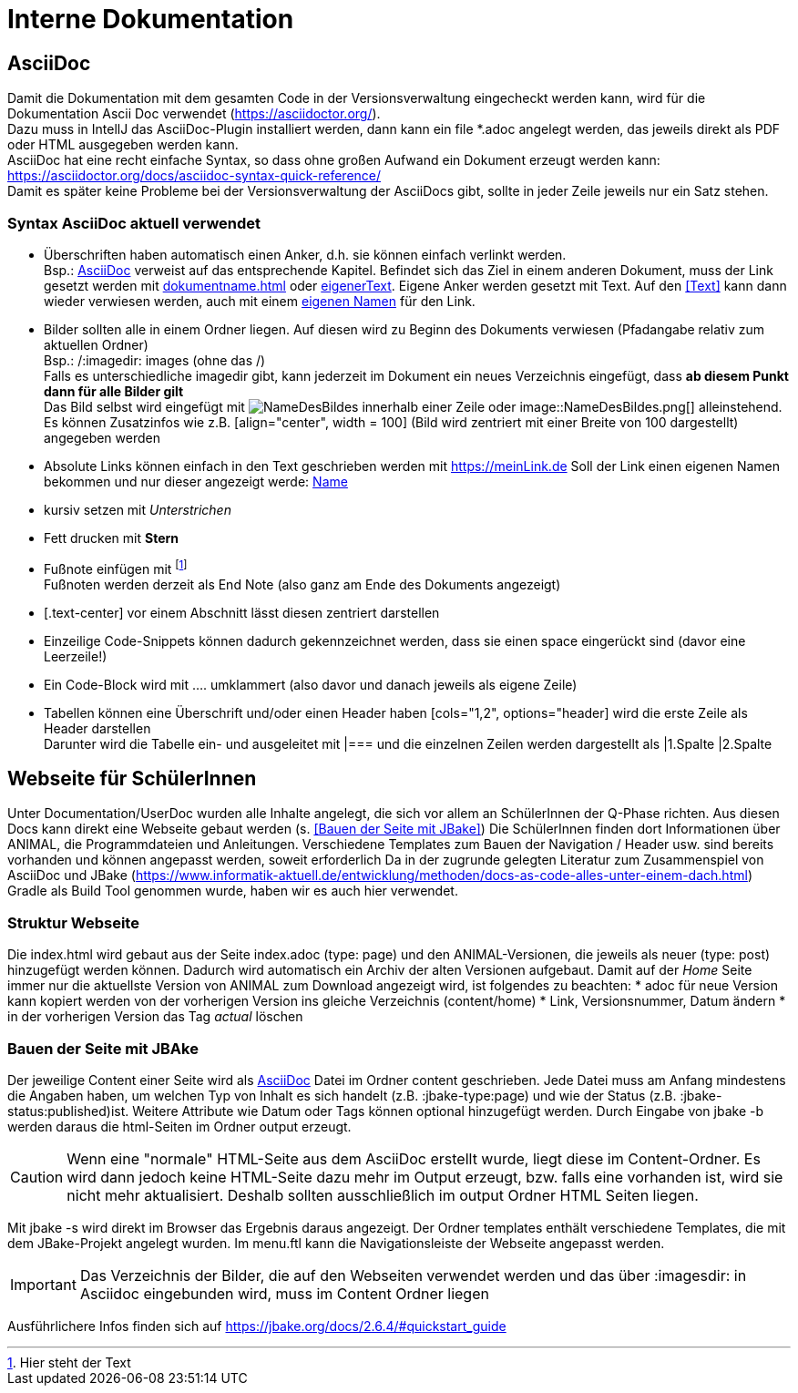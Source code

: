 :icons: font

= Interne Dokumentation

== AsciiDoc
Damit die Dokumentation mit dem gesamten Code in der Versionsverwaltung eingecheckt werden kann, wird für die Dokumentation Ascii Doc verwendet (https://asciidoctor.org/). +
Dazu muss in IntellJ das AsciiDoc-Plugin installiert werden, dann kann ein file *.adoc angelegt werden, das jeweils direkt als PDF oder HTML ausgegeben werden kann. +
AsciiDoc hat eine recht einfache Syntax, so dass ohne großen Aufwand ein Dokument erzeugt werden kann:
https://asciidoctor.org/docs/asciidoc-syntax-quick-reference/ +
Damit es später keine Probleme bei der Versionsverwaltung der AsciiDocs gibt, sollte in jeder Zeile jeweils nur ein Satz stehen.

=== Syntax AsciiDoc aktuell verwendet

* Überschriften haben automatisch einen Anker, d.h. sie können einfach verlinkt werden. +
Bsp.: <<AsciiDoc>> verweist auf das entsprechende Kapitel.
Befindet sich das Ziel in einem anderen Dokument, muss der Link gesetzt werden mit <<dokumentname.adoc#Überschrift>> oder <<dokumentname.adoc#Überschrift, eigenerText>>.
Eigene Anker werden gesetzt mit [[Anker]]Text.
Auf den <<Text>> kann dann wieder verwiesen werden, auch mit einem <<Text,eigenen Namen>> für den Link.
* Bilder sollten alle in einem Ordner liegen.
Auf diesen wird zu Beginn des Dokuments verwiesen (Pfadangabe relativ zum aktuellen Ordner) +
Bsp.: /:imagedir: images (ohne das /) +
Falls es unterschiedliche imagedir gibt, kann jederzeit im Dokument ein neues Verzeichnis eingefügt, dass *ab diesem Punkt dann für alle Bilder gilt* +
Das Bild selbst wird eingefügt mit image:NameDesBildes.jpg[] innerhalb einer Zeile oder image::NameDesBildes.png[] alleinstehend.
Es können Zusatzinfos wie z.B. [align="center", width = 100] (Bild wird zentriert mit einer Breite von 100 dargestellt) angegeben werden
* Absolute Links können einfach in den Text geschrieben werden mit https://meinLink.de
Soll der Link einen eigenen Namen bekommen und nur dieser angezeigt werde: https://meinLink.de[Name]
* kursiv setzen mit _Unterstrichen_
* Fett drucken mit *Stern*
* Fußnote einfügen mit footnote:[Hier steht der Text] +
Fußnoten werden derzeit als End Note (also ganz am Ende des Dokuments angezeigt)
* [.text-center] vor einem Abschnitt lässt diesen zentriert darstellen
* Einzeilige Code-Snippets können dadurch gekennzeichnet werden, dass sie einen space eingerückt sind (davor eine Leerzeile!)
* Ein Code-Block wird mit .... umklammert (also davor und danach jeweils als eigene Zeile)
* Tabellen können eine Überschrift und/oder einen Header haben [cols="1,2", options="header] wird die erste Zeile als Header darstellen +
Darunter wird die Tabelle ein- und ausgeleitet mit |=== und die einzelnen Zeilen werden dargestellt als |1.Spalte |2.Spalte


== Webseite für SchülerInnen
Unter Documentation/UserDoc wurden alle Inhalte angelegt, die sich vor allem an SchülerInnen der Q-Phase richten.
Aus diesen Docs kann direkt eine Webseite gebaut werden (s. <<Bauen der Seite mit JBake>>)
Die SchülerInnen finden dort Informationen über ANIMAL, die Programmdateien und Anleitungen.
Verschiedene Templates zum Bauen der Navigation / Header usw. sind bereits vorhanden und können angepasst werden, soweit erforderlich
Da in der zugrunde gelegten Literatur zum Zusammenspiel von AsciiDoc und JBake (https://www.informatik-aktuell.de/entwicklung/methoden/docs-as-code-alles-unter-einem-dach.html) Gradle als Build Tool genommen wurde, haben wir es auch hier verwendet.

=== Struktur Webseite
Die index.html wird gebaut aus der Seite index.adoc (type: page) und den ANIMAL-Versionen, die jeweils als neuer (type: post) hinzugefügt werden können.
Dadurch wird automatisch ein Archiv der alten Versionen aufgebaut.
Damit auf der _Home_ Seite immer nur die aktuellste Version von ANIMAL zum Download angezeigt wird, ist folgendes zu beachten:
* adoc für neue Version kann kopiert werden von der vorherigen Version ins gleiche Verzeichnis (content/home)
* Link, Versionsnummer, Datum ändern
* in der vorherigen Version das Tag _actual_ löschen

=== Bauen der Seite mit JBAke
Der jeweilige Content einer Seite wird als <<AsciiDoc>> Datei im Ordner content geschrieben.
Jede Datei muss am Anfang mindestens die Angaben haben, um welchen Typ von Inhalt es sich handelt (z.B. :jbake-type:page) und wie der Status (z.B. :jbake-status:published)ist.
Weitere Attribute wie Datum oder Tags können optional hinzugefügt werden.
Durch Eingabe von jbake -b werden daraus die html-Seiten im Ordner output erzeugt.

CAUTION: Wenn eine "normale" HTML-Seite aus dem AsciiDoc erstellt wurde, liegt diese im Content-Ordner.
Es wird dann jedoch keine HTML-Seite dazu mehr im Output erzeugt, bzw. falls eine vorhanden ist, wird sie nicht mehr aktualisiert.
Deshalb sollten ausschließlich im output Ordner HTML Seiten liegen.

Mit jbake -s wird direkt im Browser das Ergebnis daraus angezeigt.
Der Ordner templates enthält verschiedene Templates, die mit dem JBake-Projekt angelegt wurden.
Im menu.ftl kann die Navigationsleiste der Webseite angepasst werden.

IMPORTANT: Das Verzeichnis der Bilder, die auf den Webseiten verwendet werden und das über :imagesdir: in Asciidoc eingebunden wird, muss im Content Ordner liegen

Ausführlichere Infos finden sich auf https://jbake.org/docs/2.6.4/#quickstart_guide
